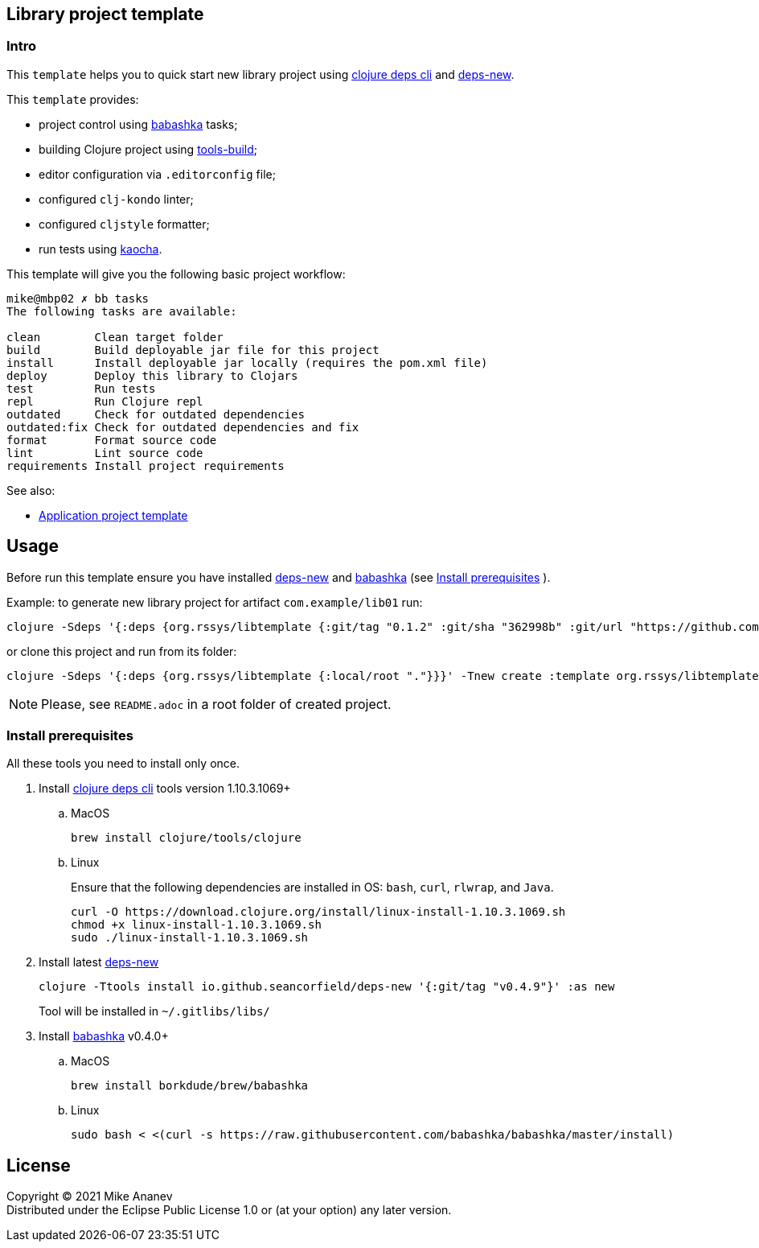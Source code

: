 == Library project template
:Author:            Mike Ananev
:Date:              29/01/2022
:git:               https://git-scm.com[git]
:clojure-deps-cli:  https://clojure.org/guides/getting_started[clojure deps cli]
:tools-build:       https://clojure.org/guides/tools_build[tools-build]
:deps-new:          https://github.com/seancorfield/deps-new[deps-new]
:build-clj:         https://github.com/seancorfield/build-clj[build-clj]
:babashka:          https://github.com/babashka/babashka[babashka]
:toc:

=== Intro

This `template` helps you to quick start new library project using {clojure-deps-cli} and {deps-new}.

This `template` provides:

- project control using {babashka} tasks;
- building Clojure project using {tools-build};
- editor configuration via `.editorconfig` file;
- configured `clj-kondo` linter;
- configured `cljstyle` formatter;
- run tests using https://github.com/lambdaisland/kaocha[kaocha].

This template will give you the following basic project workflow:
[source, bash]
----
mike@mbp02 ✗ bb tasks
The following tasks are available:

clean        Clean target folder
build        Build deployable jar file for this project
install      Install deployable jar locally (requires the pom.xml file)
deploy       Deploy this library to Clojars
test         Run tests
repl         Run Clojure repl
outdated     Check for outdated dependencies
outdated:fix Check for outdated dependencies and fix
format       Format source code
lint         Lint source code
requirements Install project requirements
----

See also:

* https://github.com/redstarssystems/apptemplate[Application project template]

== Usage

Before run this template ensure you have installed {deps-new} and {babashka} (see <<install-prerequisites>> ). +

Example: to generate new library project for artifact `com.example/lib01` run:

[source, bash]
----
clojure -Sdeps '{:deps {org.rssys/libtemplate {:git/tag "0.1.2" :git/sha "362998b" :git/url "https://github.com/redstarssystems/libtemplate.git"}}}' -Tnew create :template org.rssys/libtemplate :name com.example/lib01

----
or clone this project and run from its folder:

[source, bash]
----
clojure -Sdeps '{:deps {org.rssys/libtemplate {:local/root "."}}}' -Tnew create :template org.rssys/libtemplate :name com.example/lib01 :target-dir ../lib01

----

NOTE: Please, see `README.adoc` in a root folder of created project.

[#install-prerequisites]
=== Install prerequisites

All these tools you need to install only once.

. Install {clojure-deps-cli} tools version 1.10.3.1069+
.. MacOS
+
[source,bash]
----
brew install clojure/tools/clojure
----
.. Linux
+
Ensure that the following dependencies are installed in OS: `bash`, `curl`, `rlwrap`, and `Java`.
+
[source, bash]
----
curl -O https://download.clojure.org/install/linux-install-1.10.3.1069.sh
chmod +x linux-install-1.10.3.1069.sh
sudo ./linux-install-1.10.3.1069.sh
----

. Install latest {deps-new}
+
[source,bash]
----
clojure -Ttools install io.github.seancorfield/deps-new '{:git/tag "v0.4.9"}' :as new
----
+
Tool will be installed in `~/.gitlibs/libs/`

. Install {babashka} v0.4.0+
.. MacOS
+
[source, bash]
----
brew install borkdude/brew/babashka
----
+
.. Linux
+
[source, bash]
----
sudo bash < <(curl -s https://raw.githubusercontent.com/babashka/babashka/master/install)
----

== License

Copyright © 2021 {Author} +
Distributed under the Eclipse Public License 1.0 or (at your option) any later version.
